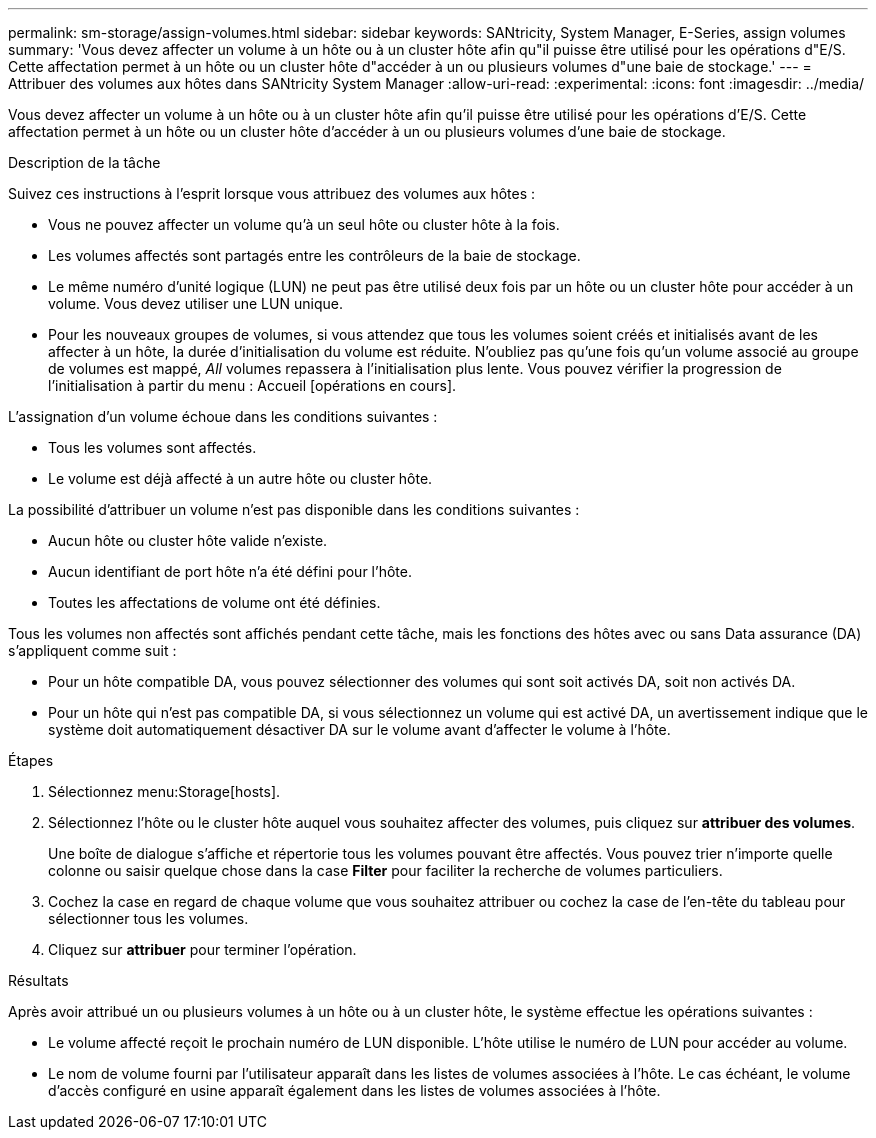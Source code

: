 ---
permalink: sm-storage/assign-volumes.html 
sidebar: sidebar 
keywords: SANtricity, System Manager, E-Series, assign volumes 
summary: 'Vous devez affecter un volume à un hôte ou à un cluster hôte afin qu"il puisse être utilisé pour les opérations d"E/S. Cette affectation permet à un hôte ou un cluster hôte d"accéder à un ou plusieurs volumes d"une baie de stockage.' 
---
= Attribuer des volumes aux hôtes dans SANtricity System Manager
:allow-uri-read: 
:experimental: 
:icons: font
:imagesdir: ../media/


[role="lead"]
Vous devez affecter un volume à un hôte ou à un cluster hôte afin qu'il puisse être utilisé pour les opérations d'E/S. Cette affectation permet à un hôte ou un cluster hôte d'accéder à un ou plusieurs volumes d'une baie de stockage.

.Description de la tâche
Suivez ces instructions à l'esprit lorsque vous attribuez des volumes aux hôtes :

* Vous ne pouvez affecter un volume qu'à un seul hôte ou cluster hôte à la fois.
* Les volumes affectés sont partagés entre les contrôleurs de la baie de stockage.
* Le même numéro d'unité logique (LUN) ne peut pas être utilisé deux fois par un hôte ou un cluster hôte pour accéder à un volume. Vous devez utiliser une LUN unique.
* Pour les nouveaux groupes de volumes, si vous attendez que tous les volumes soient créés et initialisés avant de les affecter à un hôte, la durée d'initialisation du volume est réduite. N'oubliez pas qu'une fois qu'un volume associé au groupe de volumes est mappé, _All_ volumes repassera à l'initialisation plus lente. Vous pouvez vérifier la progression de l'initialisation à partir du menu : Accueil [opérations en cours].


L'assignation d'un volume échoue dans les conditions suivantes :

* Tous les volumes sont affectés.
* Le volume est déjà affecté à un autre hôte ou cluster hôte.


La possibilité d'attribuer un volume n'est pas disponible dans les conditions suivantes :

* Aucun hôte ou cluster hôte valide n'existe.
* Aucun identifiant de port hôte n'a été défini pour l'hôte.
* Toutes les affectations de volume ont été définies.


Tous les volumes non affectés sont affichés pendant cette tâche, mais les fonctions des hôtes avec ou sans Data assurance (DA) s'appliquent comme suit :

* Pour un hôte compatible DA, vous pouvez sélectionner des volumes qui sont soit activés DA, soit non activés DA.
* Pour un hôte qui n'est pas compatible DA, si vous sélectionnez un volume qui est activé DA, un avertissement indique que le système doit automatiquement désactiver DA sur le volume avant d'affecter le volume à l'hôte.


.Étapes
. Sélectionnez menu:Storage[hosts].
. Sélectionnez l'hôte ou le cluster hôte auquel vous souhaitez affecter des volumes, puis cliquez sur *attribuer des volumes*.
+
Une boîte de dialogue s'affiche et répertorie tous les volumes pouvant être affectés. Vous pouvez trier n'importe quelle colonne ou saisir quelque chose dans la case *Filter* pour faciliter la recherche de volumes particuliers.

. Cochez la case en regard de chaque volume que vous souhaitez attribuer ou cochez la case de l'en-tête du tableau pour sélectionner tous les volumes.
. Cliquez sur *attribuer* pour terminer l'opération.


.Résultats
Après avoir attribué un ou plusieurs volumes à un hôte ou à un cluster hôte, le système effectue les opérations suivantes :

* Le volume affecté reçoit le prochain numéro de LUN disponible. L'hôte utilise le numéro de LUN pour accéder au volume.
* Le nom de volume fourni par l'utilisateur apparaît dans les listes de volumes associées à l'hôte. Le cas échéant, le volume d'accès configuré en usine apparaît également dans les listes de volumes associées à l'hôte.


